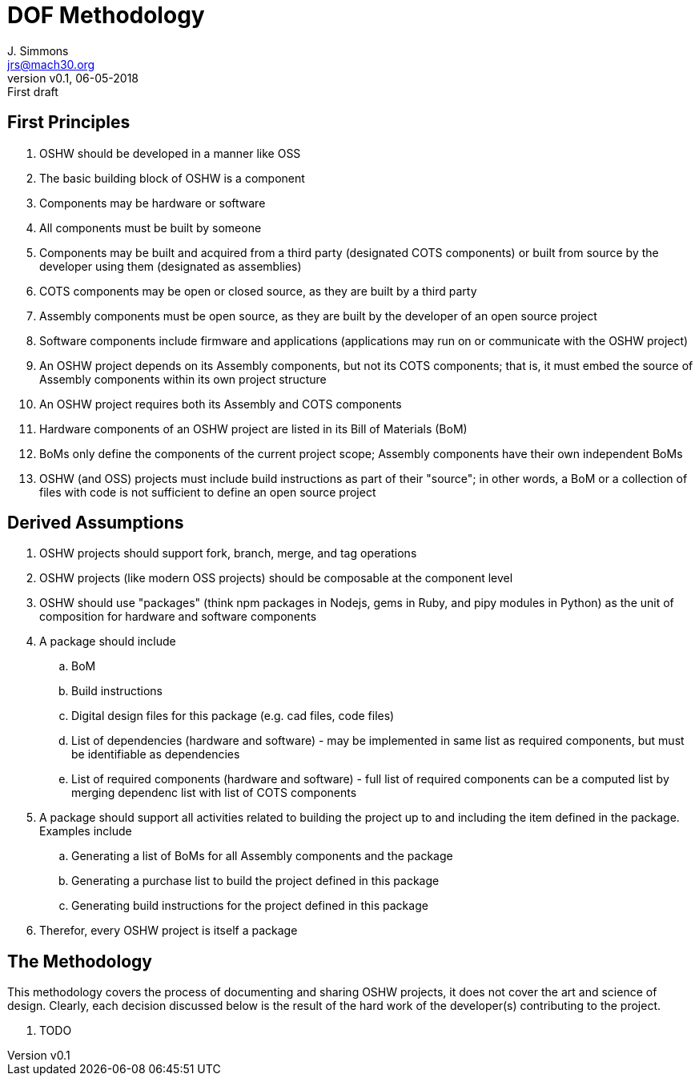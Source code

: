 = DOF Methodology
J. Simmons <jrs@mach30.org>
:revnumber: v0.1
:revdate: 06-05-2018
:revremark: First draft

== First Principles

. OSHW should be developed in a manner like OSS
. The basic building block of OSHW is a component
. Components may be hardware or software
. All components must be built by someone
. Components may be built and acquired from a third party (designated COTS components) or built from source by the developer using them (designated as assemblies)
. COTS components may be open or closed source, as they are built by a third party
. Assembly components must be open source, as they are built by the developer of an open source project
. Software components include firmware and applications (applications may run on or communicate with the OSHW project)
. An OSHW project depends on its Assembly components, but not its COTS components; that is, it must embed the source of Assembly components within its own project structure 
. An OSHW project requires both its Assembly and COTS components 
. Hardware components of an OSHW project are listed in its Bill of Materials (BoM)
. BoMs only define the components of the current project scope; Assembly components have their own independent BoMs 
. OSHW (and OSS) projects must include build instructions as part of their "source"; in other words, a BoM or a collection of files with code is not sufficient to define an open source project

== Derived Assumptions 

. OSHW projects should support fork, branch, merge, and tag operations
. OSHW projects (like modern OSS projects) should be composable at the component level
. OSHW should use "packages" (think npm packages in Nodejs, gems in Ruby, and pipy modules in Python) as the unit of composition for hardware and software components 
. A package should include
.. BoM
.. Build instructions 
.. Digital design files for this package (e.g. cad files, code files)
.. List of dependencies (hardware and software) - may be implemented in same list as required components, but must be identifiable as dependencies
.. List of required components (hardware and software) - full list of required components can be a computed list by merging dependenc list with list of COTS components
. A package should support all activities related to building the project up to and including the item defined in the package.  Examples include
.. Generating a list of BoMs for all Assembly components and the package
.. Generating a purchase list to build the project defined in this package 
.. Generating build instructions for the project defined in this package
. Therefor, every OSHW project is itself a package 

== The Methodology 

This methodology covers the process of documenting and sharing OSHW projects, it does not cover the art and science of design.  Clearly, each decision discussed below is the result of the hard work of the developer(s) contributing to the project.

. TODO 

